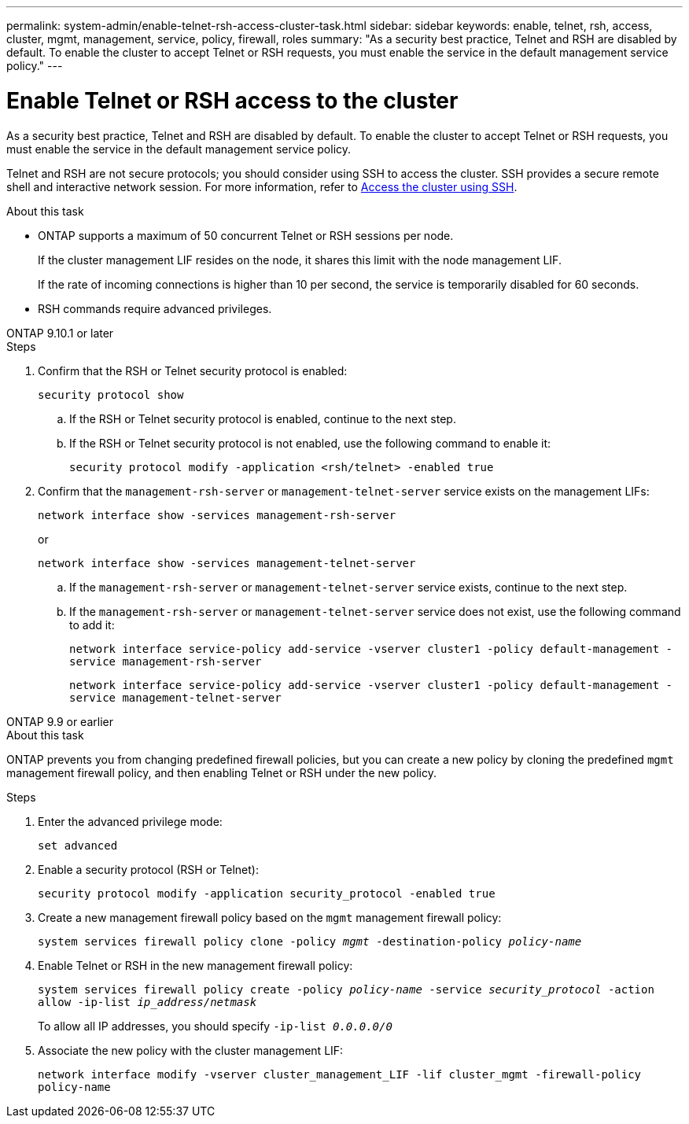 ---
permalink: system-admin/enable-telnet-rsh-access-cluster-task.html
sidebar: sidebar
keywords: enable, telnet, rsh, access, cluster, mgmt, management, service, policy, firewall, roles
summary: "As a security best practice, Telnet and RSH are disabled by default. To enable the cluster to accept Telnet or RSH requests, you must enable the service in the default management service policy."
---

= Enable Telnet or RSH access to the cluster
:icons: font
:imagesdir: ../media/
:hardbreaks-option:

[.lead]
As a security best practice, Telnet and RSH are disabled by default. To enable the cluster to accept Telnet or RSH requests, you must enable the service in the default management service policy.

Telnet and RSH are not secure protocols; you should consider using SSH to access the cluster. SSH provides a secure remote shell and interactive network session. For more information, refer to link:./access-cluster-ssh-task.html[Access the cluster using SSH].

.About this task

* ONTAP supports a maximum of 50 concurrent Telnet or RSH sessions per node.
+
If the cluster management LIF resides on the node, it shares this limit with the node management LIF.
+
If the rate of incoming connections is higher than 10 per second, the service is temporarily disabled for 60 seconds.

* RSH commands require advanced privileges.

[role="tabbed-block"]
====
.ONTAP 9.10.1 or later
--

.Steps

. Confirm that the RSH or Telnet security protocol is enabled:
+
`security protocol show`

.. If the RSH or Telnet security protocol is enabled, continue to the next step.
.. If the RSH or Telnet security protocol is not enabled, use the following command to enable it:
+
`security protocol modify -application <rsh/telnet> -enabled true` 

. Confirm that the `management-rsh-server` or `management-telnet-server` service exists on the management LIFs:
+
`network interface show -services management-rsh-server`
+
or
+ 
`network interface show -services management-telnet-server`

.. If the `management-rsh-server` or `management-telnet-server` service exists, continue to the next step.
.. If the `management-rsh-server` or `management-telnet-server` service does not exist, use the following command to add it:
+ 
`network interface service-policy add-service -vserver cluster1 -policy default-management -service management-rsh-server`
+
`network interface service-policy add-service -vserver cluster1 -policy default-management -service management-telnet-server`
--

.ONTAP 9.9 or earlier
--

.About this task

ONTAP prevents you from changing predefined firewall policies, but you can create a new policy by cloning the predefined `mgmt` management firewall policy, and then enabling Telnet or RSH under the new policy. 

.Steps

. Enter the advanced privilege mode:
+
`set advanced`

. Enable a security protocol (RSH or Telnet):
+
`security protocol modify -application security_protocol -enabled true`

. Create a new management firewall policy based on the `mgmt` management firewall policy:
+
`system services firewall policy clone -policy _mgmt_ -destination-policy _policy-name_`

. Enable Telnet or RSH in the new management firewall policy:
+
`system services firewall policy create -policy _policy-name_ -service _security_protocol_ -action allow -ip-list _ip_address/netmask_`
+
To allow all IP addresses, you should specify `-ip-list _0.0.0.0/0_`

. Associate the new policy with the cluster management LIF:

+
`network interface modify -vserver cluster_management_LIF -lif cluster_mgmt -firewall-policy policy-name`

--
====

// 18-OCT-2024, GH-1492
// 9-SEP-2024 implement Ed's feedback
// 23-AUG-2024 add firewall policy content and create tabs for new and old content
// 9-AUG-2024 added repeated section as an include
// 6-AUG-2024 ONTAPDOC-2161
// 30-JULY-2024 GH-1401
// 24 march 2022, issue #427 